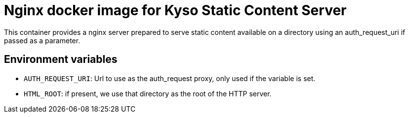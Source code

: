 = Nginx docker image for Kyso Static Content Server

This container provides a nginx server prepared to serve static content
available on a directory using an auth_request_uri if passed as a parameter.

== Environment variables

- `AUTH_REQUEST_URI`: Url to use as the auth_request proxy, only used if the
  variable is set.

- `HTML_ROOT`: if present, we use that directory as the root of the HTTP
  server.


// vim: ts=4:sw=4:et
